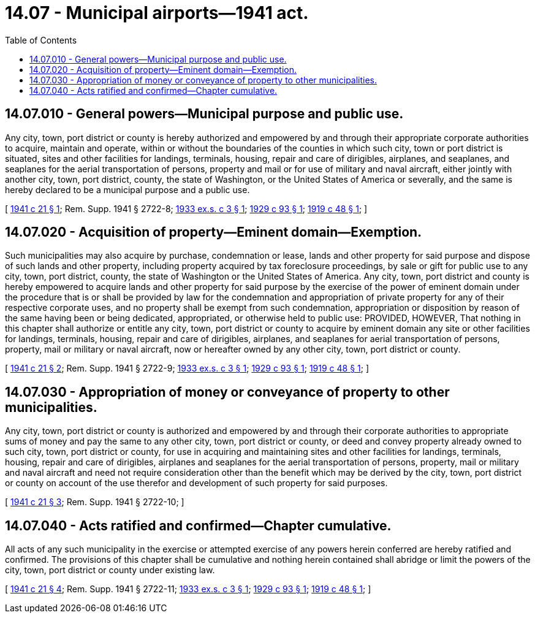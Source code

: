 = 14.07 - Municipal airports—1941 act.
:toc:

== 14.07.010 - General powers—Municipal purpose and public use.
Any city, town, port district or county is hereby authorized and empowered by and through their appropriate corporate authorities to acquire, maintain and operate, within or without the boundaries of the counties in which such city, town or port district is situated, sites and other facilities for landings, terminals, housing, repair and care of dirigibles, airplanes, and seaplanes, and seaplanes for the aerial transportation of persons, property and mail or for use of military and naval aircraft, either jointly with another city, town, port district, county, the state of Washington, or the United States of America or severally, and the same is hereby declared to be a municipal purpose and a public use.

[ http://leg.wa.gov/CodeReviser/documents/sessionlaw/1941c21.pdf?cite=1941%20c%2021%20§%201[1941 c 21 § 1]; Rem. Supp. 1941 § 2722-8; http://leg.wa.gov/CodeReviser/documents/sessionlaw/1933ex1c3.pdf?cite=1933%20ex.s.%20c%203%20§%201[1933 ex.s. c 3 § 1]; http://leg.wa.gov/CodeReviser/documents/sessionlaw/1929c93.pdf?cite=1929%20c%2093%20§%201[1929 c 93 § 1]; http://leg.wa.gov/CodeReviser/documents/sessionlaw/1919c48.pdf?cite=1919%20c%2048%20§%201[1919 c 48 § 1]; ]

== 14.07.020 - Acquisition of property—Eminent domain—Exemption.
Such municipalities may also acquire by purchase, condemnation or lease, lands and other property for said purpose and dispose of such lands and other property, including property acquired by tax foreclosure proceedings, by sale or gift for public use to any city, town, port district, county, the state of Washington or the United States of America. Any city, town, port district and county is hereby empowered to acquire lands and other property for said purpose by the exercise of the power of eminent domain under the procedure that is or shall be provided by law for the condemnation and appropriation of private property for any of their respective corporate uses, and no property shall be exempt from such condemnation, appropriation or disposition by reason of the same having been or being dedicated, appropriated, or otherwise held to public use: PROVIDED, HOWEVER, That nothing in this chapter shall authorize or entitle any city, town, port district or county to acquire by eminent domain any site or other facilities for landings, terminals, housing, repair and care of dirigibles, airplanes, and seaplanes for aerial transportation of persons, property, mail or military or naval aircraft, now or hereafter owned by any other city, town, port district or county.

[ http://leg.wa.gov/CodeReviser/documents/sessionlaw/1941c21.pdf?cite=1941%20c%2021%20§%202[1941 c 21 § 2]; Rem. Supp. 1941 § 2722-9; http://leg.wa.gov/CodeReviser/documents/sessionlaw/1933ex1c3.pdf?cite=1933%20ex.s.%20c%203%20§%201[1933 ex.s. c 3 § 1]; http://leg.wa.gov/CodeReviser/documents/sessionlaw/1929c93.pdf?cite=1929%20c%2093%20§%201[1929 c 93 § 1]; http://leg.wa.gov/CodeReviser/documents/sessionlaw/1919c48.pdf?cite=1919%20c%2048%20§%201[1919 c 48 § 1]; ]

== 14.07.030 - Appropriation of money or conveyance of property to other municipalities.
Any city, town, port district or county is authorized and empowered by and through their corporate authorities to appropriate sums of money and pay the same to any other city, town, port district or county, or deed and convey property already owned to such city, town, port district or county, for use in acquiring and maintaining sites and other facilities for landings, terminals, housing, repair and care of dirigibles, airplanes and seaplanes for the aerial transportation of persons, property, mail or military and naval aircraft and need not require consideration other than the benefit which may be derived by the city, town, port district or county on account of the use therefor and development of such property for said purposes.

[ http://leg.wa.gov/CodeReviser/documents/sessionlaw/1941c21.pdf?cite=1941%20c%2021%20§%203[1941 c 21 § 3]; Rem. Supp. 1941 § 2722-10; ]

== 14.07.040 - Acts ratified and confirmed—Chapter cumulative.
All acts of any such municipality in the exercise or attempted exercise of any powers herein conferred are hereby ratified and confirmed. The provisions of this chapter shall be cumulative and nothing herein contained shall abridge or limit the powers of the city, town, port district or county under existing law.

[ http://leg.wa.gov/CodeReviser/documents/sessionlaw/1941c21.pdf?cite=1941%20c%2021%20§%204[1941 c 21 § 4]; Rem. Supp. 1941 § 2722-11; http://leg.wa.gov/CodeReviser/documents/sessionlaw/1933ex1c3.pdf?cite=1933%20ex.s.%20c%203%20§%201[1933 ex.s. c 3 § 1]; http://leg.wa.gov/CodeReviser/documents/sessionlaw/1929c93.pdf?cite=1929%20c%2093%20§%201[1929 c 93 § 1]; http://leg.wa.gov/CodeReviser/documents/sessionlaw/1919c48.pdf?cite=1919%20c%2048%20§%201[1919 c 48 § 1]; ]

